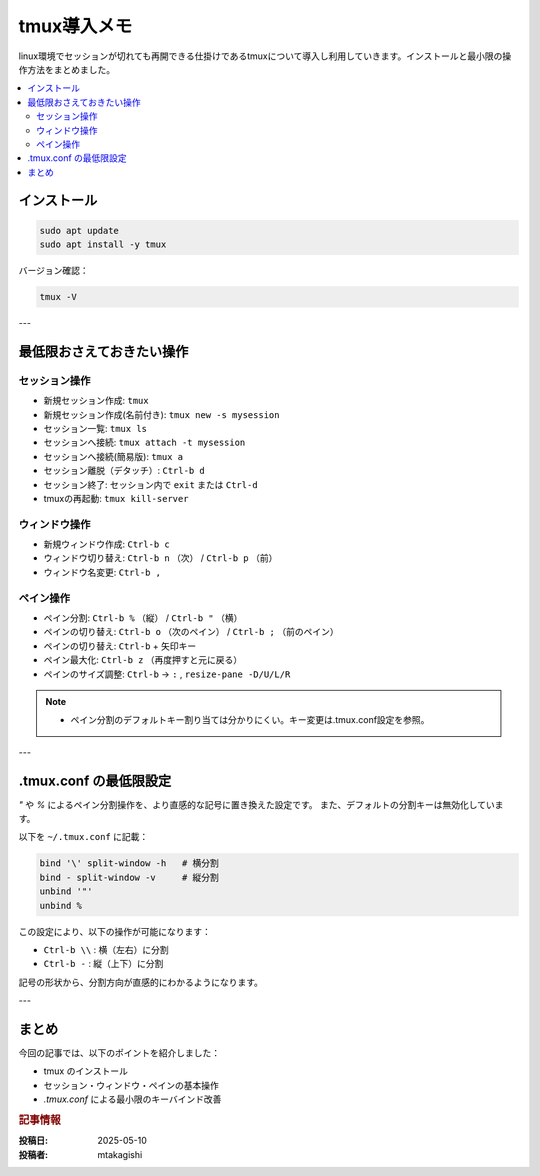 .. post:: 2025-05-10
   :tags: linux, tmux, terminal, dev-environment, cheat-sheet
   :category: 開発環境
   :language: ja
   :title: tmux 導入メモ

===============
tmux導入メモ
===============

linux環境でセッションが切れても再開できる仕掛けであるtmuxについて導入し利用していきます。インストールと最小限の操作方法をまとめました。

.. contents::
   :local:
   :depth: 2

インストール
============

.. code-block:: bash

   sudo apt update
   sudo apt install -y tmux

バージョン確認：

.. code-block:: bash

   tmux -V

---

最低限おさえておきたい操作
==========================

セッション操作
---------------

- 新規セッション作成: ``tmux``
- 新規セッション作成(名前付き): ``tmux new -s mysession``
- セッション一覧: ``tmux ls``
- セッションへ接続: ``tmux attach -t mysession``
- セッションへ接続(簡易版): ``tmux a``
- セッション離脱（デタッチ）: ``Ctrl-b d``
- セッション終了: セッション内で ``exit`` または ``Ctrl-d``
- tmuxの再起動: ``tmux kill-server``

ウィンドウ操作
---------------

- 新規ウィンドウ作成: ``Ctrl-b c``
- ウィンドウ切り替え: ``Ctrl-b n`` （次） / ``Ctrl-b p`` （前）
- ウィンドウ名変更: ``Ctrl-b ,``

ペイン操作
----------
- ペイン分割: ``Ctrl-b %`` （縦） / ``Ctrl-b "`` （横）
- ペインの切り替え: ``Ctrl-b o`` （次のペイン） / ``Ctrl-b ;`` （前のペイン）
- ペインの切り替え: ``Ctrl-b`` + 矢印キー
- ペイン最大化: ``Ctrl-b z`` （再度押すと元に戻る）
- ペインのサイズ調整: ``Ctrl-b`` → ``:`` , ``resize-pane -D/U/L/R``

.. note::
   - ペイン分割のデフォルトキー割り当ては分かりにくい。キー変更は.tmux.conf設定を参照。

---

.tmux.conf の最低限設定
==========================

`"` や `%` によるペイン分割操作を、より直感的な記号に置き換えた設定です。
また、デフォルトの分割キーは無効化しています。

以下を ``~/.tmux.conf`` に記載：

.. code-block:: bash

   bind '\' split-window -h   # 横分割
   bind - split-window -v     # 縦分割
   unbind '"'
   unbind %

この設定により、以下の操作が可能になります：

- ``Ctrl-b \\`` : 横（左右）に分割
- ``Ctrl-b -`` : 縦（上下）に分割

記号の形状から、分割方向が直感的にわかるようになります。

---

まとめ
======

今回の記事では、以下のポイントを紹介しました：

- tmux のインストール
- セッション・ウィンドウ・ペインの基本操作
- `.tmux.conf` による最小限のキーバインド改善

.. rubric:: 記事情報

:投稿日: 2025-05-10
:投稿者: mtakagishi
